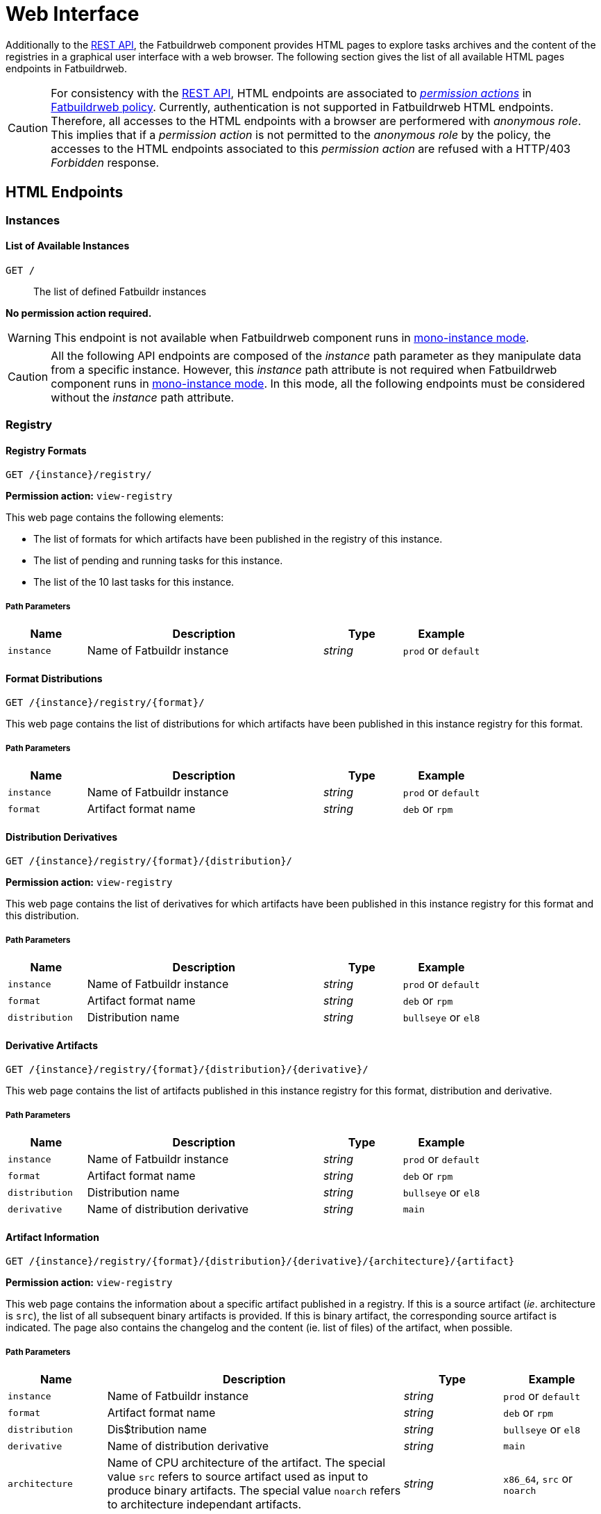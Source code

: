 = Web Interface
:tbl-pathparams-cols-specs: 1,3,1,1
:tbl-queryparams-cols-specs: 1,3,1,1,1

Additionally to the xref:api.adoc[REST API], the Fatbuildrweb component provides
HTML pages to explore tasks archives and the content of the registries in a
graphical user interface with a web browser. The following section gives the
list of all available HTML pages endpoints in Fatbuildrweb.

CAUTION: For consistency with the xref:api.adoc[REST API], HTML endpoints are
associated to xref:admin:web.adoc#perms[_permission actions_] in
xref:admin:web.adoc#policy[Fatbuildrweb policy]. Currently, authentication is
not supported in Fatbuildrweb HTML endpoints. Therefore, all accesses to the
HTML endpoints with a browser are performered with _anonymous role_. This
implies that if a _permission action_ is not permitted to the _anonymous role_
by the policy, the accesses to the HTML endpoints associated to this _permission
action_ are refused with a HTTP/403 _Forbidden_ response.

== HTML Endpoints

=== Instances

==== List of Available Instances

`GET /`:: The list of defined Fatbuildr instances

*No permission action required.*

WARNING: This endpoint is not available when Fatbuildrweb component runs in
xref:admin:web.adoc#monoinstance[mono-instance mode].

CAUTION: All the following API endpoints are composed of the _instance_ path
parameter as they manipulate data from a specific instance. However, this
_instance_ path attribute is not required when Fatbuildrweb component runs in
xref:admin:web.adoc#monoinstance[mono-instance mode]. In this mode, all the
following endpoints must be considered without the _instance_ path attribute.

=== Registry

==== Registry Formats

`GET /\{instance}/registry/`

*Permission action:* `view-registry`

This web page contains the following elements:

* The list of formats for which artifacts have been published in the registry of
  this instance.
* The list of pending and running tasks for this instance.
* The list of the 10 last tasks for this instance.

===== Path Parameters

[cols="{tbl-pathparams-cols-specs}"]
|===
|Name|Description|Type|Example

|`instance`
|Name of Fatbuildr instance
|_string_
| `prod` or `default`
|===

==== Format Distributions

`GET /\{instance}/registry/\{format}/`

This web page contains the list of distributions for which artifacts have been
published in this instance registry for this format.

===== Path Parameters

[cols="{tbl-pathparams-cols-specs}"]
|===
|Name|Description|Type|Example

|`instance`
|Name of Fatbuildr instance
|_string_
| `prod` or `default`

|`format`
|Artifact format name
|_string_
|`deb` or `rpm`
|===

==== Distribution Derivatives

`GET /\{instance}/registry/\{format}/\{distribution}/`

*Permission action:* `view-registry`

This web page contains the list of derivatives for which artifacts have been
published in this instance registry for this format and this distribution.

===== Path Parameters

[cols="{tbl-pathparams-cols-specs}"]
|===
|Name|Description|Type|Example

|`instance`
|Name of Fatbuildr instance
|_string_
| `prod` or `default`

|`format`
|Artifact format name
|_string_
|`deb` or `rpm`

|`distribution`
|Distribution name
|_string_
|`bullseye` or `el8`
|===

==== Derivative Artifacts

`GET /\{instance}/registry/\{format}/\{distribution}/\{derivative}/`

This web page contains the list of artifacts published in this instance registry
for this format, distribution and derivative.

===== Path Parameters

[cols="{tbl-pathparams-cols-specs}"]
|===
|Name|Description|Type|Example

|`instance`
|Name of Fatbuildr instance
|_string_
| `prod` or `default`

|`format`
|Artifact format name
|_string_
|`deb` or `rpm`

|`distribution`
|Distribution name
|_string_
|`bullseye` or `el8`

|`derivative`
|Name of distribution derivative
|_string_
|`main`
|===

==== Artifact Information

`GET /\{instance}/registry/\{format}/\{distribution}/\{derivative}/\{architecture}/\{artifact}`

*Permission action:* `view-registry`

This web page contains the information about a specific artifact published in a
registry. If this is a source artifact (_ie_. architecture is `src`), the list
of all subsequent binary artifacts is provided. If this is binary artifact, the
corresponding source artifact is indicated. The page also contains the changelog
and the content (ie. list of files) of the artifact, when possible.

===== Path Parameters

[cols="{tbl-pathparams-cols-specs}"]
|===
|Name|Description|Type|Example

|`instance`
|Name of Fatbuildr instance
|_string_
| `prod` or `default`

|`format`
|Artifact format name
|_string_
|`deb` or `rpm`

|`distribution`
|Dis$tribution name
|_string_
|`bullseye` or `el8`

|`derivative`
|Name of distribution derivative
|_string_
|`main`

|`architecture`
|Name of CPU architecture of the artifact. The special value `src` refers to
source artifact used as input to produce binary artifacts. The special value
`noarch` refers to architecture independant artifacts.
|_string_
|`x86_64`, `src` or `noarch`
|===

==== Artifact Search

`GET /\{instance}/search`

*Permission action:* `view-registry`

The search results for a given part of artifact name. All founds artifacts are
classified by respective formats, distributions and derivatives.

===== Path Parameters

[cols="{tbl-pathparams-cols-specs}"]
|===
|Name|Description|Type|Example

|`instance`
|Name of Fatbuildr instance
|_string_
| `prod` or `default`
|===

===== Query Parameters

[cols="{tbl-queryparams-cols-specs}"]
|===
|Name|Description|Type|Required|Example

|`artifact`
|Part of artifact name to search. All artifacts whose name contains this
parameter are selected in results.
|_string_
|✓
|`fatbuildr`
|===

=== Tasks

==== Task Output

`GET /\{instance}/watch/\{task}.html`

*Permission action:* `view-task`

This web page contains the outputs of a given task.

===== Path Parameters

[cols="{tbl-pathparams-cols-specs}"]
|===
|Name|Description|Type|Example

|`instance`
|Name of Fatbuildr instance
|_string_
|`prod` or `default`

|`task`
|Task UUID
|_uuid_
|
|===
